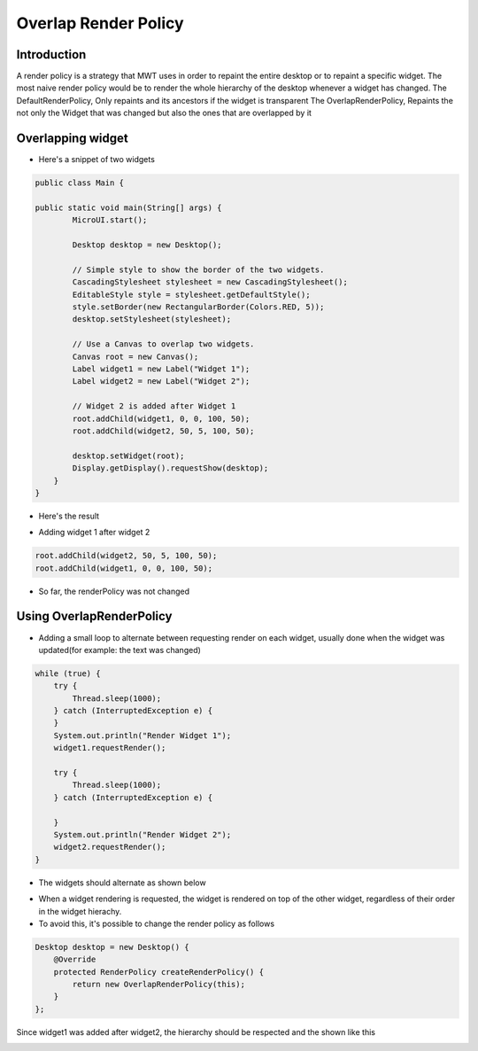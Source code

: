 Overlap Render Policy
======================
Introduction
-------------
A render policy is a strategy that MWT uses in order to repaint the entire desktop or to repaint a specific widget. 
The most naive render policy would be to render the whole hierarchy of the desktop whenever a widget has changed.
The DefaultRenderPolicy, Only repaints and its ancestors if the widget is transparent
The OverlapRenderPolicy, Repaints the not only the Widget that was changed but also the ones that are overlapped by it

Overlapping widget
-------------------

- Here's a snippet of two widgets

.. code-block:: java

    public class Main {

    public static void main(String[] args) {
            MicroUI.start();

            Desktop desktop = new Desktop();

            // Simple style to show the border of the two widgets.
            CascadingStylesheet stylesheet = new CascadingStylesheet();
            EditableStyle style = stylesheet.getDefaultStyle();
            style.setBorder(new RectangularBorder(Colors.RED, 5));
            desktop.setStylesheet(stylesheet);

            // Use a Canvas to overlap two widgets.
            Canvas root = new Canvas();
            Label widget1 = new Label("Widget 1");
            Label widget2 = new Label("Widget 2");

            // Widget 2 is added after Widget 1
            root.addChild(widget1, 0, 0, 100, 50);
            root.addChild(widget2, 50, 5, 100, 50);

            desktop.setWidget(root);
            Display.getDisplay().requestShow(desktop);
        }
    }

- Here's the result

.. image:: images/tutorial_MicroEJ_renderpolicy2.png

- Adding widget 1 after widget 2

.. code-block:: java
        
    root.addChild(widget2, 50, 5, 100, 50);
    root.addChild(widget1, 0, 0, 100, 50);

.. image:: images/tutorial_MicroEJ_renderpolicy.png

- So far, the renderPolicy was not changed

Using OverlapRenderPolicy
--------------------------
- Adding a small loop to alternate between requesting render on each widget, usually done when the widget was updated(for example: the text was changed)

.. code-block:: java

    while (true) {
        try {
            Thread.sleep(1000);
        } catch (InterruptedException e) {
        }
        System.out.println("Render Widget 1");
        widget1.requestRender();

        try {
            Thread.sleep(1000);
        } catch (InterruptedException e) {

        }
        System.out.println("Render Widget 2");
        widget2.requestRender();
    }

- The widgets should alternate as shown below 

.. image:: images/tutorial_MicroEJ_renderpolicyanimation.gif

- When a widget rendering is requested, the widget is rendered on top of the other widget, regardless of their order in the widget hierachy.
- To avoid this, it's possible to change the render policy as follows
  
.. code-block:: java

    Desktop desktop = new Desktop() {
        @Override
        protected RenderPolicy createRenderPolicy() {
            return new OverlapRenderPolicy(this);
        }
    };

Since widget1 was added after widget2, the hierarchy should be respected and the shown like this


.. image:: images/tutorial_MicroEJ_renderpolicy.png
